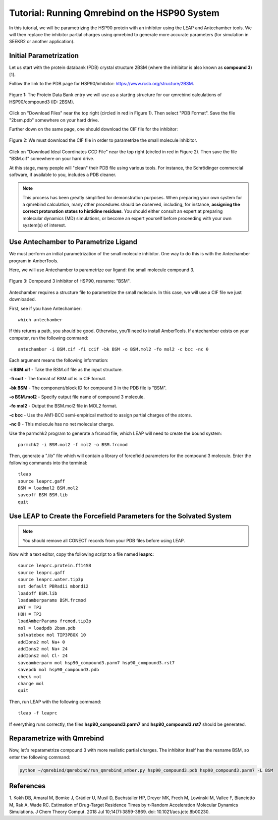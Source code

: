 Tutorial: Running Qmrebind on the HSP90 System
==============================================

In this tutorial, we will be parametrizing the HSP90 protein with an 
inhibitor using the LEAP and Antechamber tools. We will then 
replace the inhibitor partial charges using qmrebind to generate more
accurate parameters (for simulation in SEEKR2 or another application).

Initial Parametrization
-----------------------

Let us start with the protein databank (PDB) crystal structure 2BSM (where
the inhibitor is also known as **compound 3**)[1].

Follow the link to the PDB page for HSP90/inhibitor: 
https://www.rcsb.org/structure/2BSM. 

.. figure:: media/rcsb_screenshot.png
   :align:  center
   
   Figure 1: The Protein Data Bank entry we will use as a starting structure for
   our qmrebind calculations of HSP90/compound3 (ID: 2BSM).
   
Click on "Download Files" near the top right (circled in red in Figure 1). Then
select "PDB Format". Save the file "2bsm.pdb" somewhere on your hard drive.

Further down on the same page, one should download the CIF file for the
inhibitor:

.. figure:: media/rcsb_screenshot2.png
   :align:  center
   
   Figure 2: We must download the CIF file in order to parametrize the
   small molecule inhibitor.

Click on "Download Ideal Coordinates CCD File" near the top right 
(circled in red in Figure 2). Then save the file "BSM.cif" somewhere on your 
hard drive.

At this stage, many people will "clean" their PDB file using various tools.
For instance, the Schrödinger commercial software, if available to you, 
includes a PDB cleaner. 

.. note::
  This process has been greatly simplified for demonstration purposes. When
  preparing your own system for a qmrebind calculation, many other procedures
  should be observed, including, for instance, **assigning the correct
  protonation states to histidine residues**. You should either consult an
  expert at preparing molecular dynamics (MD) simulations, or become an
  expert yourself before proceeding with your own system(s) of interest.
  

Use Antechamber to Parametrize Ligand
-------------------------------------

We must perform an initial parametrization of the small molecule inhibitor. 
One way to do this is with the Antechamber program in AmberTools.

Here, we will use Antechamber to parametrize our ligand: the small molecule 
compound 3.

.. figure:: media/BSM.png
   :align:  center
   
   Figure 3: Compound 3 inhibitor of HSP90, resname: "BSM".

Antechamber requires a structure file to parametrize the small molecule. In 
this case, we will use a CIF file we just downloaded.

First, see if you have Antechamber::

  which antechamber

If this returns a path, you should be good. Otherwise, you'll need to install 
AmberTools. If antechamber exists on your computer, run the following command::

  antechamber -i BSM.cif -fi ccif -bk BSM -o BSM.mol2 -fo mol2 -c bcc -nc 0

Each argument means the following information:

**-i BSM.cif** - Take the BSM.cif file as the input structure.

**-fi ccif** - The format of BSM.cif is in CIF format.

**-bk BSM** - The component/block ID for compound 3 in the PDB file is "BSM".

**-o BSM.mol2** - Specify output file name of compound 3 molecule.

**-fo mol2** - Output the BSM.mol2 file in MOL2 format.

**-c bcc** - Use the AM1-BCC semi-empirical method to assign partial charges
of the atoms.

**-nc 0** - This molecule has no net molecular charge.

Use the parmchk2 program to generate a frcmod file, which LEAP will need to
create the bound system::

  parmchk2 -i BSM.mol2 -f mol2 -o BSM.frcmod
  
Then, generate a ".lib" file which will contain a library of forcefield 
parameters for the compound 3 molecule. Enter the following commands into 
the terminal::
  
  tleap
  source leaprc.gaff
  BSM = loadmol2 BSM.mol2
  saveoff BSM BSM.lib
  quit

Use LEAP to Create the Forcefield Parameters for the Solvated System
--------------------------------------------------------------------

.. note::
  You should remove all CONECT records from your PDB files before using
  LEAP.

Now with a text editor, copy the following script to a file named **leaprc**::

  source leaprc.protein.ff14SB
  source leaprc.gaff
  source leaprc.water.tip3p
  set default PBRadii mbondi2
  loadoff BSM.lib
  loadamberparams BSM.frcmod
  WAT = TP3
  HOH = TP3
  loadAmberParams frcmod.tip3p
  mol = loadpdb 2bsm.pdb
  solvatebox mol TIP3PBOX 10
  addIons2 mol Na+ 0
  addIons2 mol Na+ 24
  addIons2 mol Cl- 24
  saveamberparm mol hsp90_compound3.parm7 hsp90_compound3.rst7
  savepdb mol hsp90_compound3.pdb
  check mol
  charge mol
  quit

Then, run LEAP with the following command::

  tleap -f leaprc

If everything runs correctly, the files **hsp90_compound3.parm7** and 
**hsp90_compound3.rst7** should be generated. 

Reparametrize with Qmrebind
---------------------------

Now, let's reparametrize compound 3 with more realistic partial charges. The
inhibitor itself has the resname BSM, so enter the following command:

.. code-block:: bash

  python ~/qmrebind/qmrebind/run_qmrebind_amber.py hsp90_compound3.pdb hsp90_compound3.parm7 -L BSM

References
----------
1. Kokh DB, Amaral M, Bomke J, Grädler U, Musil D, Buchstaller HP, Dreyer MK, 
Frech M, Lowinski M, Vallee F, Bianciotto M, Rak A, Wade RC. Estimation of 
Drug-Target Residence Times by τ-Random Acceleration Molecular Dynamics 
Simulations. J Chem Theory Comput. 2018 Jul 10;14(7):3859-3869. 
doi: 10.1021/acs.jctc.8b00230.